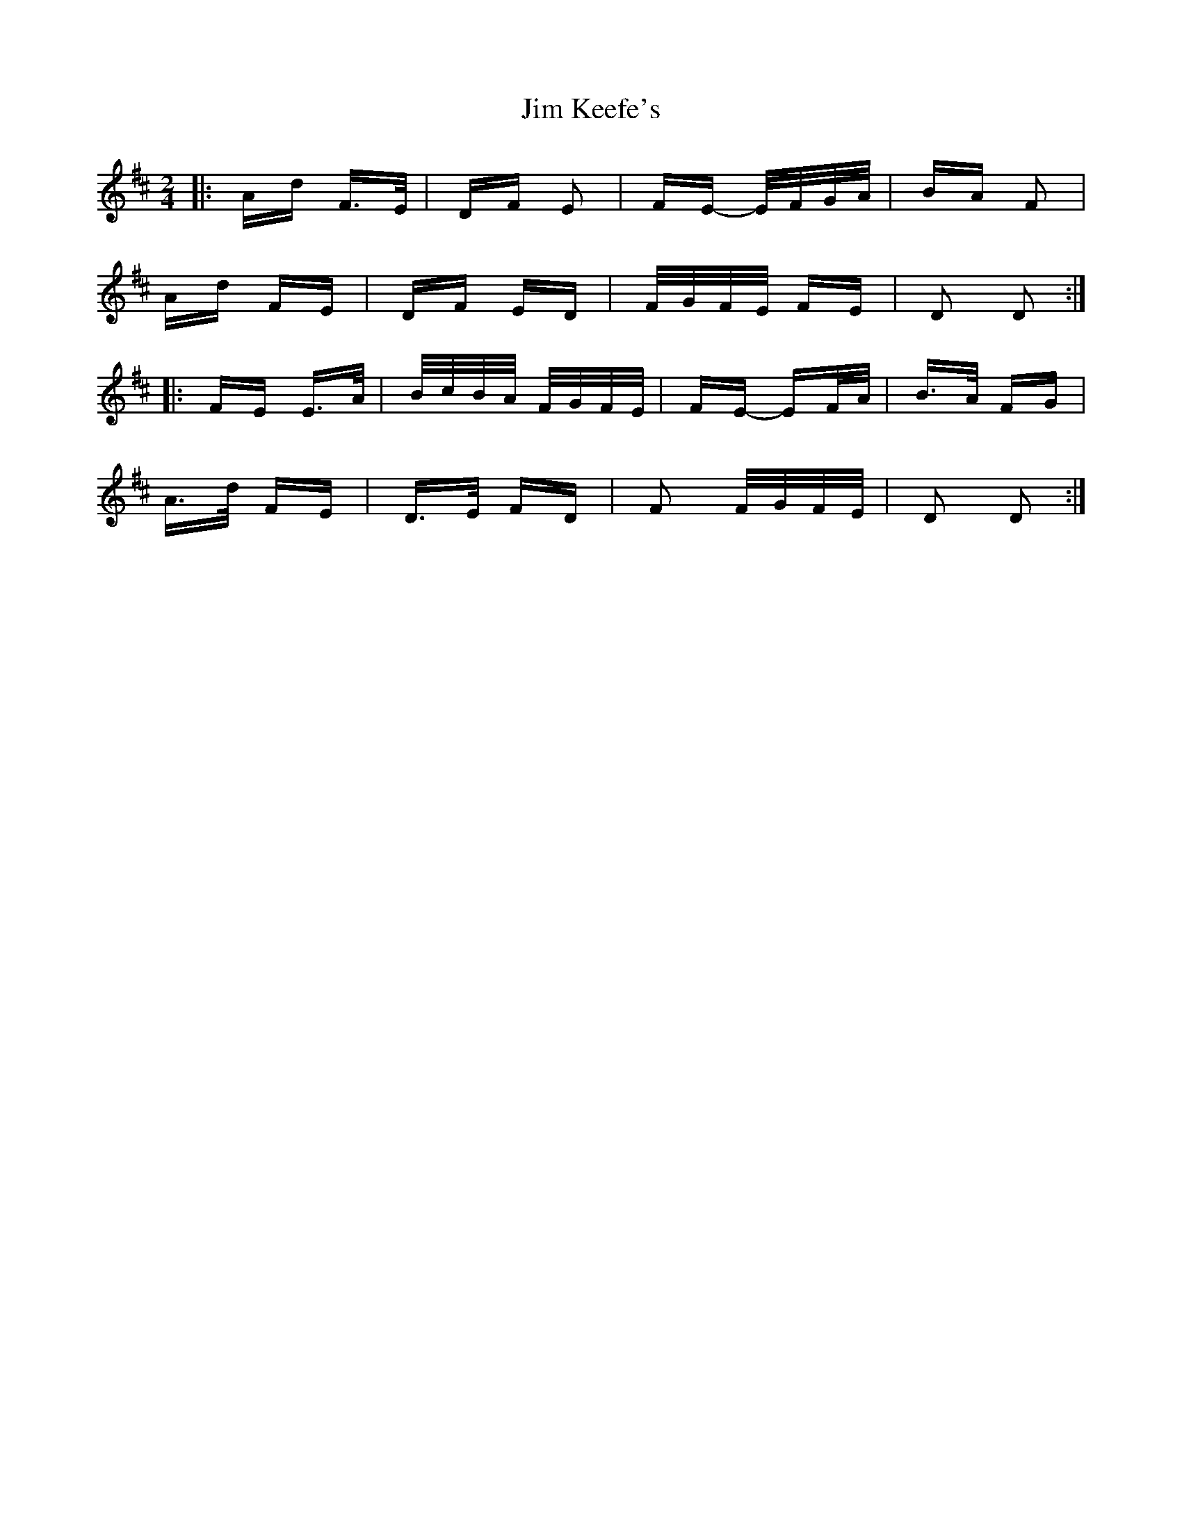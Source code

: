 X: 19991
T: Jim Keefe's
R: polka
M: 2/4
K: Dmajor
|:Ad F>E|DF E2|FE- E/F/G/A/|BA F2|
Ad FE|DF ED|F/G/F/E/ FE|D2 D2:|
|:FE E>A|B/c/B/A/ F/G/F/E/|FE- EF/A/|B>A FG|
A>d FE|D>E FD|F2 F/G/F/E/|D2 D2:|

